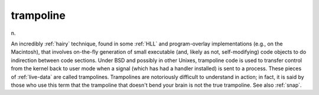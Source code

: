 .. _trampoline:

============================================================
trampoline
============================================================

n\.

An incredibly :ref:`hairy` technique, found in some :ref:`HLL` and program-overlay implementations (e.g., on the Macintosh), that involves on-the-fly generation of small executable (and, likely as not, self-modifying) code objects to do indirection between code sections.
Under BSD and possibly in other Unixes, trampoline code is used to transfer control from the kernel back to user mode when a signal (which has had a handler installed) is sent to a process.
These pieces of :ref:`live-data` are called trampolines.
Trampolines are notoriously difficult to understand in action; in fact, it is said by those who use this term that the trampoline that doesn't bend your brain is not the true trampoline.
See also :ref:`snap`\.

